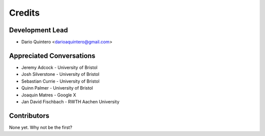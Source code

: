 =======
Credits
=======

Development Lead
----------------

* Dario Quintero <darioaquintero@gmail.com>

Appreciated Conversations
------------------------------------

* Jeremy Adcock - University of Bristol
* Josh Silverstone - University of Bristol
* Sebastian Currie - University of Bristol
* Quinn Palmer - University of Bristol
* Joaquin Matres - Google X
* Jan David Fischbach - RWTH Aachen University

Contributors
------------

None yet. Why not be the first?

